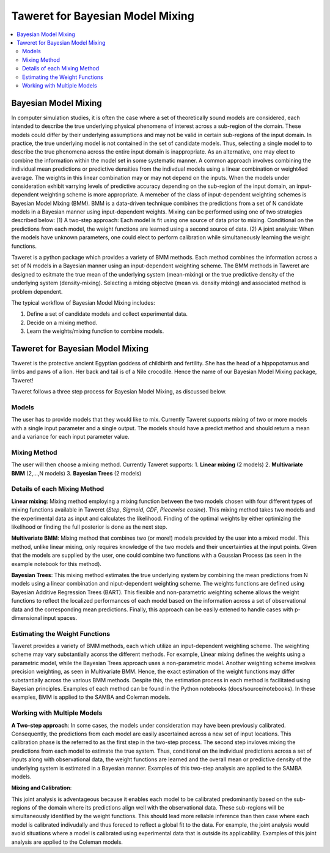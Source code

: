 Taweret for Bayesian Model Mixing
=================================

.. contents::
    :local:

Bayesian Model Mixing
---------------------

In computer simulation studies, it is often the case where a set of theoretically \
sound models are considered, each intended to describe the true underlying physical phenomena of interest \
across a sub-region of the domain. These models could differ by their underlying assumptions \
and may not be valid in certain sub-regions of the input domain. In practice, the true underlying \
model is not contained in the set of candidate models. Thus, selecting a single model to to describe the true phenomena \
across the entire input domain is inappropriate. As an alternative, one may elect to combine the information within \
the model set in some systematic manner. A common approach involves combining the individual \
mean predictions or predictive densities from the indivdual models using a linear combination or weight4ed average. \
The weights in this linear combination may or may not depend on the inputs. When the models under consideration \
exhibit varrying levels of predictive accuracy depending on the sub-region of the input domain, an input-dependent \
weighting scheme is more appropriate. A memeber of the class of input-dependent weighting schemes is \
Bayesian Model Mixing (BMM). BMM is a data-driven technique combines the predictions from a set of N candidate models in a \
Bayesian manner using input-dependent weights. Mixing can be performed using one of two strategies described below: \
(1) A two-step approach: Each model is fit using one source of data prior to mixing. \
Conditional on the predictions from each model, the weight functions are learned using a second source of data. \
(2) A joint analysis: When the models have unknown parameters, one could elect to perform calibration while simultaneously \
learning the weight functions.   

Taweret is a python package which provides a variety of BMM methods. Each method combines the information across a set of N models \
in a Bayesian manner using an input-dependent weighting scheme. The BMM methods in Taweret are designed to esitmate the \
true mean of the underlying system (mean-mixing) or the true predictive density of the underlying system (density-mixing). \
Selecting a mixing objectve (mean vs. density mixing) and associated method is problem dependent.  

The typical workflow of Bayesian Model Mixing includes:

1. Define a set of candidate models and collect experimental data. 
2. Decide on a mixing method.
3. Learn the weights/mixing function to combine models.

Taweret for Bayesian Model Mixing
---------------------------------

.. image:: _static/Taweret.png

Taweret is the protective ancient Egyptian goddess of childbirth and fertility. She has the head of a hippopotamus \
and limbs and paws of a lion. Her back and tail is of a Nile crocodile. Hence the name of our Bayesian Model \
Mixing package, Taweret!

Taweret follows a three step process for Bayesian Model Mixing, as discussed below.

Models
^^^^^^
The user has to provide models that they would like to mix. Currently Taweret supports mixing of two \
or more models with a single input parameter and a single output. The models should have a predict \
method and should return a mean and a variance for each input parameter value. 

Mixing Method
^^^^^^^^^^^^^
The user will then choose a mixing method. Currently Taweret supports: \
1. **Linear mixing** (2 models)
2. **Multivariate BMM** (2,...,N models)
3. **Bayesian Trees** (2 models)

Details of each Mixing Method
^^^^^^^^^^^^^^^^^^^^^^^^^^^^^^
**Linear mixing**: Mixing method employing a mixing function between the two models chosen \
with four different types of mixing functions available in Taweret (*Step*, *Sigmoid*, \
*CDF*, *Piecewise cosine*). This mixing method takes two models and the experimental data as input \
and calculates the likelihood. Finding of the optimal weights by either optimizing the \
likelihood or finding the full posterior is done as the next step. 

**Multivariate BMM**: Mixing method that combines two (or more!) models provided by the user into \
a mixed model. This method, unlike linear mixing, only requires knowledge of the two models and their \
uncertainties at the input points. Given that the models are supplied by the user, one could combine \
two functions with a Gaussian Process (as seen in the example notebook for this method). 

**Bayesian Trees**: This mixing method estimates the true underlying system by combining the mean predictions \
from N models using a linear combination and niput-dependent weighting scheme. The weights functions \
are defined using Bayesian Additive Regression Trees (BART). This flexible and non-parametric weighting scheme \
allows the weight functions to reflect the localized performances of each model based on the information across \
a set of observational data and the corresponding mean predictions. Finally, this approach can be easily extened \
to handle cases with p-dimensional input spaces.     

Estimating the Weight Functions 
^^^^^^^^^^^^^^^^^^^^^^^^^^^^^^^
Taweret provides a variety of BMM methods, each which utilize an input-dependent weighting scheme. \
The weighting scheme may vary substantially acorss the different methods. For example, Linear mixing \
defines the weights using a parametric model, while the Bayesian Trees approach uses a non-parametric model. \
Another weighting scheme involves precision weighting, as seen in Multivariate BMM. Hence, the exact estimation \
of the weight functions may differ substantially across the various BMM methods. Despite this, the estimation \
process in each method is facilitated using Bayesian principles. Examples of each method can be found in the \
Python notebooks (docs/source/notebooks). In these examples, BMM is applied to the SAMBA and Coleman models.

Working with Multiple Models
^^^^^^^^^^^^^^^^^^^^^^^^^^^^

**A Two-step approach**: \
In some cases, the models under consideration may have been previously calibrated. \
Consequently, the predictions from each model are easily ascertained across a new set of input locations. This calibration \
phase is the referred to as the first step in the two-step process. The second step invloves mixing the predictions from each model \
to estimate the true system. Thus, conditional on the individual predictions across a set of inputs along with observational data, \
the weight functions are learned and the overall mean or predictive density of the underlying system is estimated in a Bayesian manner. \
Examples of this two-step analysis are applied to the SAMBA models.  


**Mixing and Calibration**: \

This joint analysis is adventageous because it enables each model to be calibrated predominantly based on the sub-regions \
of the domain where its predictions align well with the observational data. These sub-regions will be simultaneously identified \
by the weight functions. This should lead more reliable inference than then case where each model is calibrated indivudally and \
thus foreced to reflect a global fit to the data. For example, the joint analysis would avoid situations where a model is calibrated \
using experimental data that is outside its applicability. Examples of this joint analysis are applied to the Coleman models.   